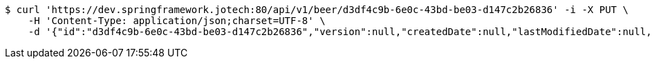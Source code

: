 [source,bash]
----
$ curl 'https://dev.springframework.jotech:80/api/v1/beer/d3df4c9b-6e0c-43bd-be03-d147c2b26836' -i -X PUT \
    -H 'Content-Type: application/json;charset=UTF-8' \
    -d '{"id":"d3df4c9b-6e0c-43bd-be03-d147c2b26836","version":null,"createdDate":null,"lastModifiedDate":null,"beerName":"My Beer","beerStyle":"ALE","upc":123456789,"price":4.00,"quantityOnHand":null}'
----